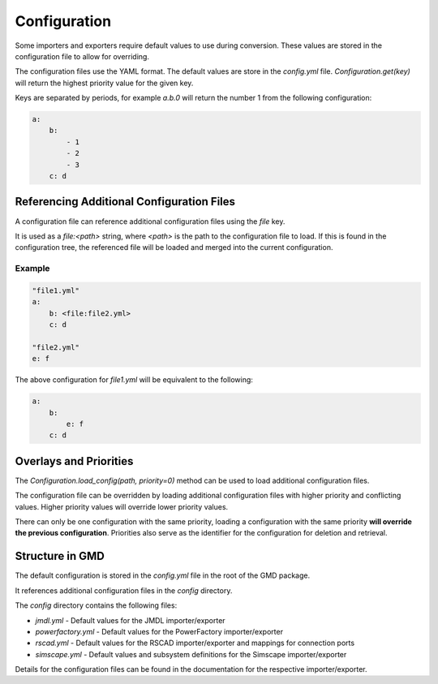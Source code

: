 Configuration
=============
Some importers and exporters require default values to use during conversion.
These values are stored in the configuration file to allow for overriding.

The configuration files use the YAML format. The default values are store in the `config.yml` file. 
`Configuration.get(key)` will return the highest priority value for the given key.

Keys are separated by periods, for example `a.b.0` will return the number 1 from the following configuration:

.. code-block:: yaml

    a:
        b:
            - 1
            - 2
            - 3
        c: d

Referencing Additional Configuration Files
------------------------------------------
A configuration file can reference additional configuration files using the `file` key.

It is used as a `file:<path>` string, where `<path>` is the path to the configuration file to load.
If this is found in the configuration tree, the referenced file will be loaded and merged into the current configuration.

Example
^^^^^^^

.. code-block:: yaml

    "file1.yml"
    a:
        b: <file:file2.yml>
        c: d

    "file2.yml"
    e: f

The above configuration for `file1.yml` will be equivalent to the following:

.. code-block:: yaml

    a:
        b:
            e: f
        c: d



Overlays and Priorities
-----------------------
The `Configuration.load_config(path, priority=0)` method can be used to load additional configuration files.

The configuration file can be overridden by loading additional configuration files with higher priority and conflicting values.
Higher priority values will override lower priority values.

There can only be one configuration with the same priority, loading a configuration with the same priority **will override the previous configuration**.
Priorities also serve as the identifier for the configuration for deletion and retrieval.

Structure in GMD
----------------

The default configuration is stored in the `config.yml` file in the root of the GMD package.

It references additional configuration files in the `config` directory.

The `config` directory contains the following files:

- `jmdl.yml` - Default values for the JMDL importer/exporter
- `powerfactory.yml` - Default values for the PowerFactory importer/exporter
- `rscad.yml` - Default values for the RSCAD importer/exporter and mappings for connection ports
- `simscape.yml` - Default values and subsystem definitions for the Simscape importer/exporter

Details for the configuration files can be found in the documentation for the respective importer/exporter.
